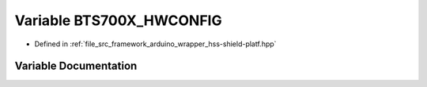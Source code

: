 .. _exhale_variable_group__arduino_wrapper_1ga6682eea8225a29b0de992a2b82f7d5c4:

Variable BTS700X_HWCONFIG
=========================

- Defined in :ref:`file_src_framework_arduino_wrapper_hss-shield-platf.hpp`


Variable Documentation
----------------------


.. doxygenvariable:: BTS700X_HWCONFIG
